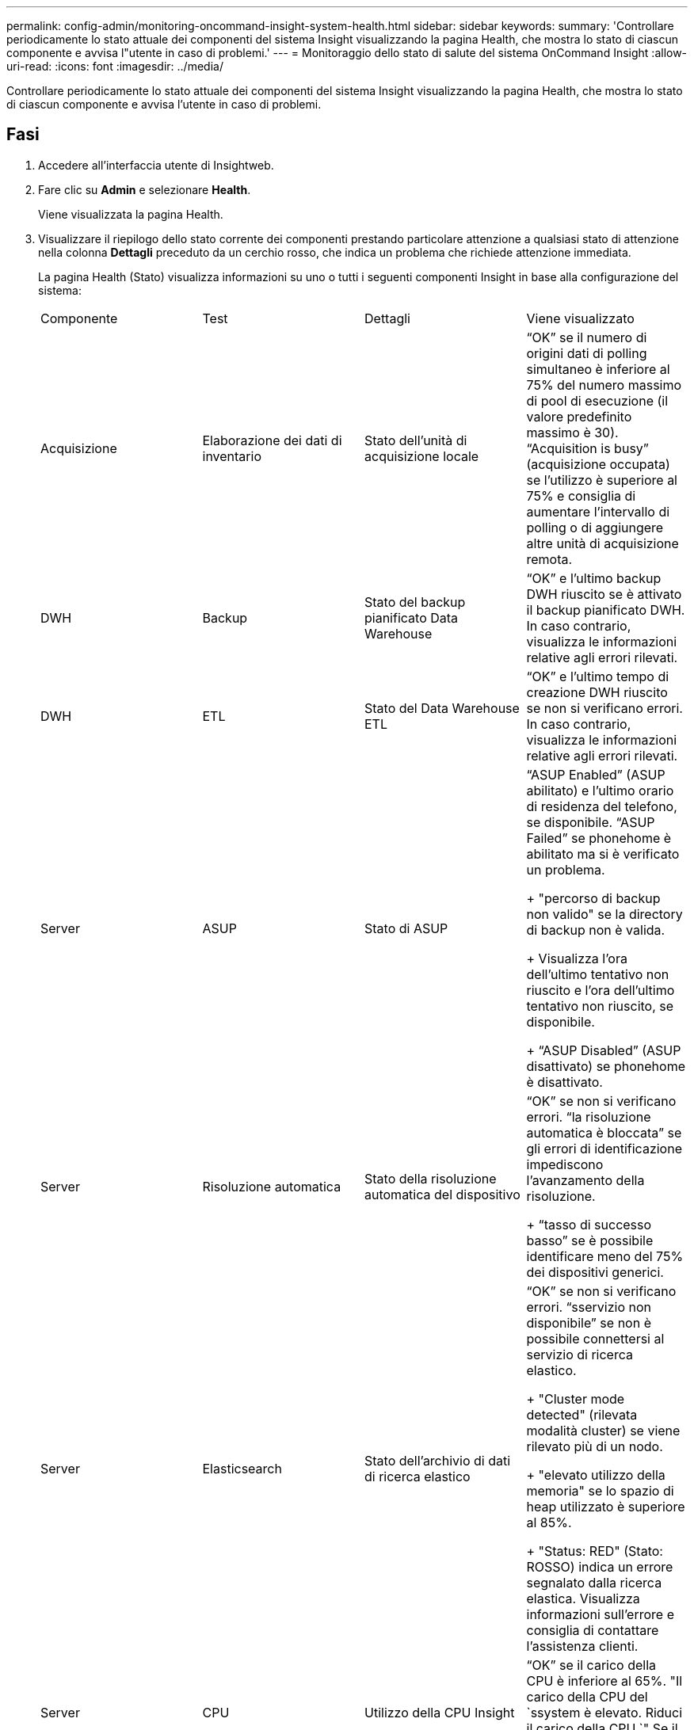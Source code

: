 ---
permalink: config-admin/monitoring-oncommand-insight-system-health.html 
sidebar: sidebar 
keywords:  
summary: 'Controllare periodicamente lo stato attuale dei componenti del sistema Insight visualizzando la pagina Health, che mostra lo stato di ciascun componente e avvisa l"utente in caso di problemi.' 
---
= Monitoraggio dello stato di salute del sistema OnCommand Insight
:allow-uri-read: 
:icons: font
:imagesdir: ../media/


[role="lead"]
Controllare periodicamente lo stato attuale dei componenti del sistema Insight visualizzando la pagina Health, che mostra lo stato di ciascun componente e avvisa l'utente in caso di problemi.



== Fasi

. Accedere all'interfaccia utente di Insightweb.
. Fare clic su *Admin* e selezionare *Health*.
+
Viene visualizzata la pagina Health.

. Visualizzare il riepilogo dello stato corrente dei componenti prestando particolare attenzione a qualsiasi stato di attenzione nella colonna *Dettagli* preceduto da un cerchio rosso, che indica un problema che richiede attenzione immediata.
+
La pagina Health (Stato) visualizza informazioni su uno o tutti i seguenti componenti Insight in base alla configurazione del sistema:

+
|===


| Componente | Test | Dettagli | Viene visualizzato 


 a| 
Acquisizione
 a| 
Elaborazione dei dati di inventario
 a| 
Stato dell'unità di acquisizione locale
 a| 
"`OK`" se il numero di origini dati di polling simultaneo è inferiore al 75% del numero massimo di pool di esecuzione (il valore predefinito massimo è 30). "`Acquisition is busy`" (acquisizione occupata) se l'utilizzo è superiore al 75% e consiglia di aumentare l'intervallo di polling o di aggiungere altre unità di acquisizione remota.



 a| 
DWH
 a| 
Backup
 a| 
Stato del backup pianificato Data Warehouse
 a| 
"`OK`" e l'ultimo backup DWH riuscito se è attivato il backup pianificato DWH. In caso contrario, visualizza le informazioni relative agli errori rilevati.



 a| 
DWH
 a| 
ETL
 a| 
Stato del Data Warehouse ETL
 a| 
"`OK`" e l'ultimo tempo di creazione DWH riuscito se non si verificano errori. In caso contrario, visualizza le informazioni relative agli errori rilevati.



 a| 
Server
 a| 
ASUP
 a| 
Stato di ASUP
 a| 
"`ASUP Enabled`" (ASUP abilitato) e l'ultimo orario di residenza del telefono, se disponibile. "`ASUP Failed`" se phonehome è abilitato ma si è verificato un problema.

+ "percorso di backup non valido" se la directory di backup non è valida.

+ Visualizza l'ora dell'ultimo tentativo non riuscito e l'ora dell'ultimo tentativo non riuscito, se disponibile.

+ "`ASUP Disabled`" (ASUP disattivato) se phonehome è disattivato.



 a| 
Server
 a| 
Risoluzione automatica
 a| 
Stato della risoluzione automatica del dispositivo
 a| 
"`OK`" se non si verificano errori. "`la risoluzione automatica è bloccata`" se gli errori di identificazione impediscono l'avanzamento della risoluzione.

+ "`tasso di successo basso`" se è possibile identificare meno del 75% dei dispositivi generici.



 a| 
Server
 a| 
Elasticsearch
 a| 
Stato dell'archivio di dati di ricerca elastico
 a| 
"`OK`" se non si verificano errori. "`sservizio non disponibile`" se non è possibile connettersi al servizio di ricerca elastico.

+ "Cluster mode detected" (rilevata modalità cluster) se viene rilevato più di un nodo.

+ "elevato utilizzo della memoria" se lo spazio di heap utilizzato è superiore al 85%.

+ "Status: RED" (Stato: ROSSO) indica un errore segnalato dalla ricerca elastica. Visualizza informazioni sull'errore e consiglia di contattare l'assistenza clienti.



 a| 
Server
 a| 
CPU
 a| 
Utilizzo della CPU Insight
 a| 
"`OK`" se il carico della CPU è inferiore al 65%. "Il carico della CPU del `ssystem è elevato. Riduci il carico della CPU.`" Se il carico della CPU è superiore al 65%.



 a| 
Server
 a| 
Spazio su disco
 a| 
Stato dello spazio su disco
 a| 
Spazio libero su disco, spazio su disco in uso da Insight e spazio su disco consigliato riservato a Insight. "`spazio su disco insufficiente`" se l'utilizzo del disco è superiore al 80%.



 a| 
Server
 a| 
EventBus
 a| 
Stato di EventBus
 a| 
"`EventBus è vuoto`" se la coda EventBus è vuota, altrimenti visualizza lo stato della coda EventBus.



 a| 
Server
 a| 
Elaborazione dei dati di inventario
 a| 
Stato della funzionalità di elaborazione dei dati di inventario del server Insight
 a| 
"`OK`" se il server Insight non è occupato. "`sserver is busy`" (Server occupato) se il server è occupato per almeno il 75% del tempo dell'ultima ora. Consiglia di non aggiungere più origini dati e di suddividere l'ambiente in più server.



 a| 
Server
 a| 
MySQL
 a| 
Stato del database MySQL
 a| 
"`OK`" se non vengono rilevati problemi. "`il database presenta problemi di performance. Alcune query richiedono troppo tempo per essere eseguite`" se il numero di query lente è superiore al 5%.

+ "`il file di log del database è cresciuto più di <size> nell'ultima ora. Controllare il file di log MySQL`" se il log degli errori supera i 20 KB.



 a| 
Server
 a| 
Archivio delle performance
 a| 
Stato dell'archivio delle performance
 a| 
"`l'archivio delle prestazioni è abilitato`" o "`l'archivio delle prestazioni non è abilitato`".



 a| 
Server
 a| 
Memoria fisica
 a| 
Stato della memoria fisica
 a| 
"`OK`" se l'utilizzo della memoria è inferiore al 85%. "`ml'utilizzo è elevato. Riduci l'impatto della memoria complessiva per la stabilità del sistema`" se l'utilizzo della memoria è superiore al 85%.



 a| 
Server
 a| 
Service Pack
 a| 
Disponibilità dei service pack
 a| 
Visualizza se è disponibile un service pack per Insight. Se è disponibile un service pack, visualizza le istruzioni.



 a| 
Server
 a| 
Informazioni sull'utilizzo
 a| 
Stato dell'invio delle informazioni sull'utilizzo
 a| 
Visualizza se l'invio di informazioni sull'utilizzo a NetApp è attivato o disattivato. Consiglia di attivare se disattivato. Visualizza l'ora dell'ultimo tentativo o dell'ultimo invio riuscito.

+ Visualizza informazioni su eventuali problemi riscontrati.



 a| 
Server
 a| 
Violazione
 a| 
Stato delle violazioni aperte
 a| 
"`OK`" se il numero di violazioni aperte è inferiore al 75% del limite di violazioni. "Il numero massimo di violazioni aperte consentite è <number> `m`" se il numero di violazioni aperte è superiore al 75% del limite di violazioni. Consiglia di rivedere la configurazione dei criteri di performance.

+ "`Violation manager is blocked`" (il gestore delle violazioni è bloccato) se il numero di violazioni aperte è al limite.

+ tenere presente che il gestore delle violazioni non può creare nuove violazioni e consiglia di rivedere la configurazione delle policy sulle performance.



 a| 
Server
 a| 
Backup settimanale
 a| 
Stato del backup settimanale
 a| 
"`OK`" se è attivato il backup settimanale, altrimenti viene visualizzato "`Weekly backup is not enabled`" (il backup settimanale non è abilitato).

|===

